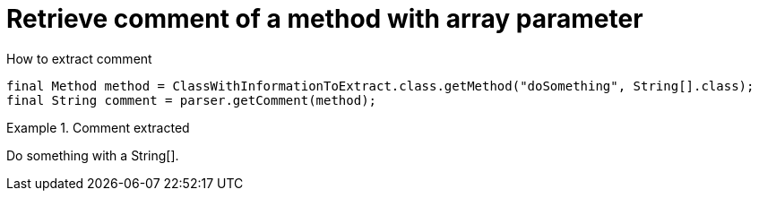 ifndef::ROOT_PATH[]
:ROOT_PATH: ../../../..
endif::[]

[#org_sfvl_doctesting_utils_ParsedClassRepositoryTest_retrieve_comment_of_a_method_with_array_parameter]
= Retrieve comment of a method with array parameter

.How to extract comment

[source,java,indent=0]
----
        final Method method = ClassWithInformationToExtract.class.getMethod("doSomething", String[].class);
        final String comment = parser.getComment(method);

----

.Comment extracted
====
Do something with a String[].
====